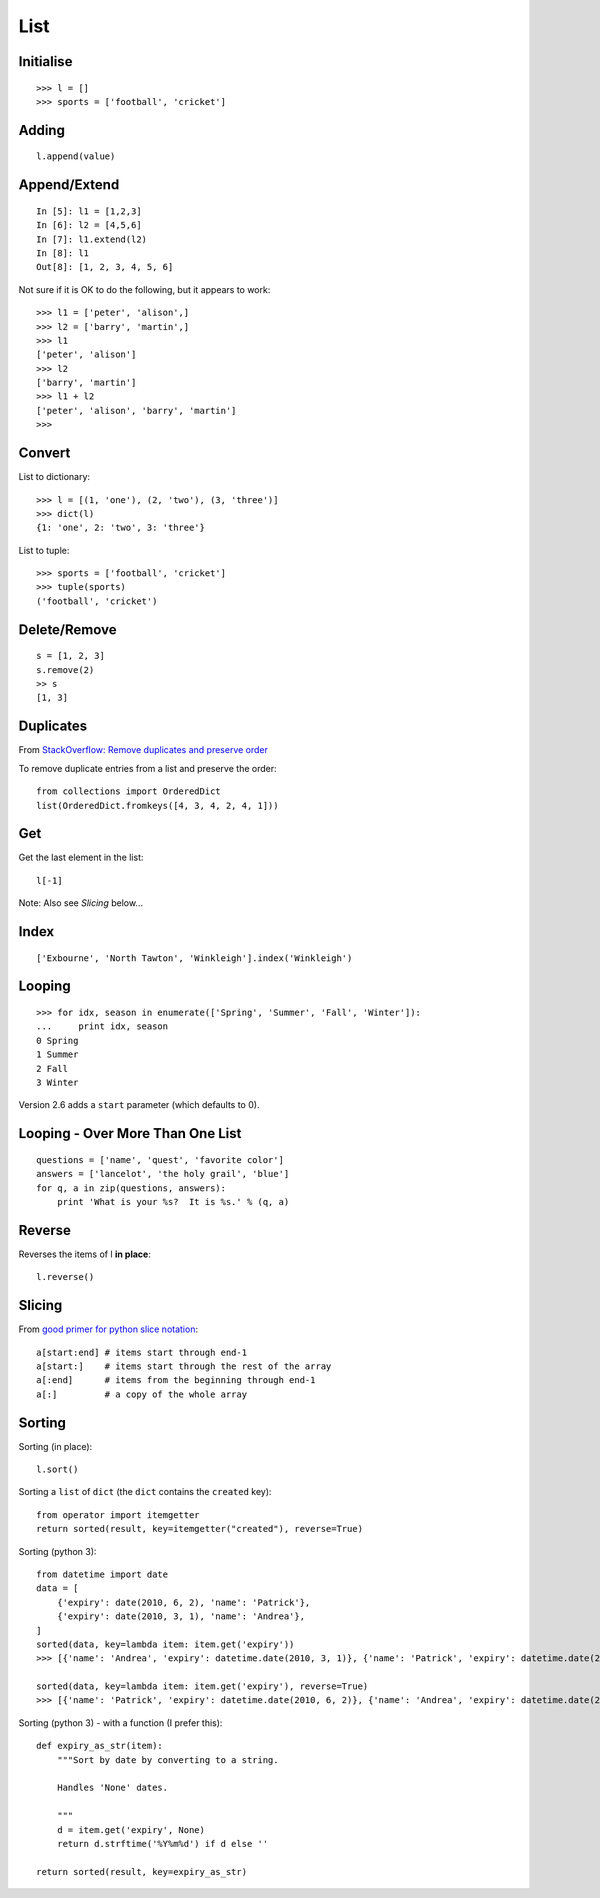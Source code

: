 List
****

.. highlight:: python

Initialise
----------

::

  >>> l = []
  >>> sports = ['football', 'cricket']

Adding
------

::

  l.append(value)

Append/Extend
-------------

::

  In [5]: l1 = [1,2,3]
  In [6]: l2 = [4,5,6]
  In [7]: l1.extend(l2)
  In [8]: l1
  Out[8]: [1, 2, 3, 4, 5, 6]

Not sure if it is OK to do the following, but it appears to work::

  >>> l1 = ['peter', 'alison',]
  >>> l2 = ['barry', 'martin',]
  >>> l1
  ['peter', 'alison']
  >>> l2
  ['barry', 'martin']
  >>> l1 + l2
  ['peter', 'alison', 'barry', 'martin']
  >>>

Convert
-------

List to dictionary::

  >>> l = [(1, 'one'), (2, 'two'), (3, 'three')]
  >>> dict(l)
  {1: 'one', 2: 'two', 3: 'three'}

List to tuple::

  >>> sports = ['football', 'cricket']
  >>> tuple(sports)
  ('football', 'cricket')

Delete/Remove
-------------

::

  s = [1, 2, 3]
  s.remove(2)
  >> s
  [1, 3]

Duplicates
----------

From `StackOverflow: Remove duplicates and preserve order`_

To remove duplicate entries from a list and preserve the order::

  from collections import OrderedDict
  list(OrderedDict.fromkeys([4, 3, 4, 2, 4, 1]))

Get
---

Get the last element in the list::

  l[-1]

Note: Also see *Slicing* below...

Index
-----

::

  ['Exbourne', 'North Tawton', 'Winkleigh'].index('Winkleigh')

Looping
-------

::

  >>> for idx, season in enumerate(['Spring', 'Summer', 'Fall', 'Winter']):
  ...     print idx, season
  0 Spring
  1 Summer
  2 Fall
  3 Winter

Version 2.6 adds a ``start`` parameter (which defaults to 0).

Looping - Over More Than One List
---------------------------------

::

  questions = ['name', 'quest', 'favorite color']
  answers = ['lancelot', 'the holy grail', 'blue']
  for q, a in zip(questions, answers):
      print 'What is your %s?  It is %s.' % (q, a)

Reverse
-------

Reverses the items of l **in place**::

  l.reverse()

Slicing
-------

From `good primer for python slice notation`_::

  a[start:end] # items start through end-1
  a[start:]    # items start through the rest of the array
  a[:end]      # items from the beginning through end-1
  a[:]         # a copy of the whole array

Sorting
-------

Sorting (in place)::

  l.sort()


Sorting a ``list`` of ``dict`` (the ``dict`` contains the ``created`` key)::

  from operator import itemgetter
  return sorted(result, key=itemgetter("created"), reverse=True)

Sorting (python 3)::

  from datetime import date
  data = [
      {'expiry': date(2010, 6, 2), 'name': 'Patrick'},
      {'expiry': date(2010, 3, 1), 'name': 'Andrea'},
  ]
  sorted(data, key=lambda item: item.get('expiry'))
  >>> [{'name': 'Andrea', 'expiry': datetime.date(2010, 3, 1)}, {'name': 'Patrick', 'expiry': datetime.date(2010, 6, 2)}]

  sorted(data, key=lambda item: item.get('expiry'), reverse=True)
  >>> [{'name': 'Patrick', 'expiry': datetime.date(2010, 6, 2)}, {'name': 'Andrea', 'expiry': datetime.date(2010, 3, 1)}]

Sorting (python 3) - with a function (I prefer this)::

  def expiry_as_str(item):
      """Sort by date by converting to a string.

      Handles 'None' dates.

      """
      d = item.get('expiry', None)
      return d.strftime('%Y%m%d') if d else ''

  return sorted(result, key=expiry_as_str)


.. _`good primer for python slice notation`: http://stackoverflow.com/questions/509211/good-primer-for-python-slice-notation
.. _`StackOverflow: Remove duplicates and preserve order`: https://stackoverflow.com/a/39835527
